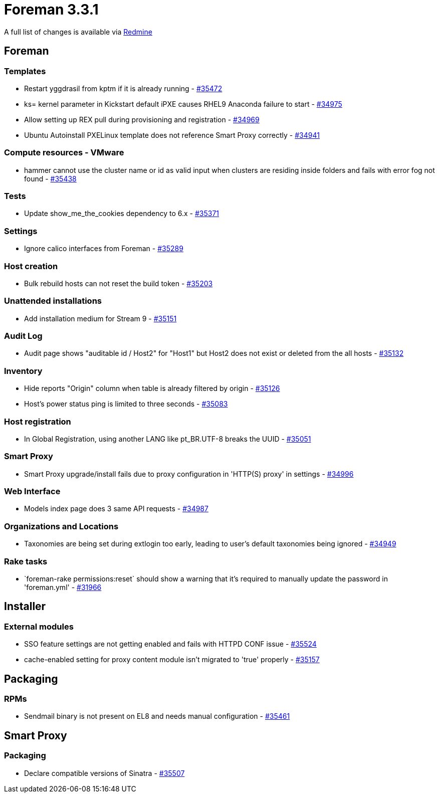 = Foreman 3.3.1

A full list of changes is available via https://projects.theforeman.org/issues?set_filter=1&sort=id%3Adesc&status_id=closed&f%5B%5D=cf_12&op%5Bcf_12%5D=%3D&v%5Bcf_12%5D%5B%5D=1600[Redmine]

== Foreman

=== Templates

* Restart yggdrasil from kptm if it is already running - https://projects.theforeman.org/issues/35472[#35472]
* ks= kernel parameter in Kickstart default iPXE causes RHEL9 Anaconda failure to start - https://projects.theforeman.org/issues/34975[#34975]
* Allow setting up REX pull during provisioning and registration - https://projects.theforeman.org/issues/34969[#34969]
* Ubuntu Autoinstall PXELinux template does not reference Smart Proxy correctly - https://projects.theforeman.org/issues/34941[#34941]

=== Compute resources - VMware

* hammer cannot use the cluster name or id as valid input when clusters are residing inside folders and fails with error fog not found - https://projects.theforeman.org/issues/35438[#35438]

=== Tests

* Update show_me_the_cookies dependency to 6.x - https://projects.theforeman.org/issues/35371[#35371]

=== Settings

* Ignore calico interfaces from Foreman - https://projects.theforeman.org/issues/35289[#35289]

=== Host creation

* Bulk rebuild hosts can not reset the build token - https://projects.theforeman.org/issues/35203[#35203]

=== Unattended installations

* Add installation medium for Stream 9 - https://projects.theforeman.org/issues/35151[#35151]

=== Audit Log

* Audit page shows "auditable id / Host2" for "Host1" but Host2 does not exist or deleted from the all hosts - https://projects.theforeman.org/issues/35132[#35132]

=== Inventory

* Hide reports "Origin" column when table is already filtered by origin - https://projects.theforeman.org/issues/35126[#35126]
* Host's power status ping is limited to three seconds - https://projects.theforeman.org/issues/35083[#35083]

=== Host registration

* In Global Registration, using another LANG like pt_BR.UTF-8 breaks the UUID - https://projects.theforeman.org/issues/35051[#35051]

=== Smart Proxy

* Smart Proxy upgrade/install fails due to proxy configuration in  'HTTP(S) proxy' in settings - https://projects.theforeman.org/issues/34996[#34996]

=== Web Interface

* Models index page does 3 same API requests  - https://projects.theforeman.org/issues/34987[#34987]

=== Organizations and Locations

* Taxonomies are being set during extlogin too early, leading to user's default taxonomies being ignored - https://projects.theforeman.org/issues/34949[#34949]

=== Rake tasks

* \`foreman-rake permissions:reset` should show a warning that it's required to manually update the password in 'foreman.yml' - https://projects.theforeman.org/issues/31966[#31966]

== Installer

=== External modules

* SSO feature settings are not getting enabled and fails with HTTPD CONF issue - https://projects.theforeman.org/issues/35524[#35524]
* cache-enabled setting for proxy content module isn't migrated to 'true' properly - https://projects.theforeman.org/issues/35157[#35157]

== Packaging

=== RPMs

* Sendmail binary is not present on EL8 and needs manual configuration - https://projects.theforeman.org/issues/35461[#35461]

== Smart Proxy

=== Packaging

* Declare compatible versions of Sinatra  - https://projects.theforeman.org/issues/35507[#35507]

